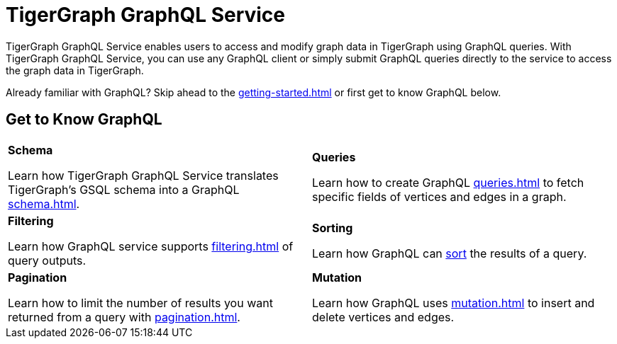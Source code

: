 = TigerGraph GraphQL Service
:page-aliases: intro.adoc

TigerGraph GraphQL Service enables users to access and modify graph data in TigerGraph using GraphQL queries.
With TigerGraph GraphQL Service, you can use any GraphQL client or simply submit GraphQL queries directly to the service to access the graph data in TigerGraph.

Already familiar with GraphQL? Skip ahead to the xref:getting-started.adoc[] or first get to know GraphQL below.

== Get to Know GraphQL
[.home-card,cols="2",grid=none,frame=none]
|===
a|
*Schema*

Learn how TigerGraph GraphQL Service translates TigerGraph’s GSQL schema into a GraphQL
xref:schema.adoc[].

a|
*Queries*

Learn how to create GraphQL xref:queries.adoc[] to fetch specific fields of vertices and edges in a graph.

a|
*Filtering*

Learn how GraphQL service supports xref:filtering.adoc[] of query outputs.

a|
*Sorting*

Learn how GraphQL can xref:sorting.adoc[sort] the results of a query.

a|
*Pagination*

Learn how to limit the number of results you want returned from a query with
xref:pagination.adoc[].

a|
*Mutation*

Learn how GraphQL uses xref:mutation.adoc[] to insert and delete vertices and edges.
a|
|===




